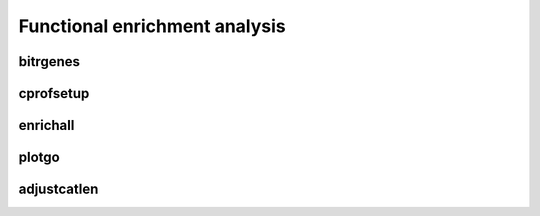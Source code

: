 .. _functional-enrichment:

Functional enrichment analysis
==============================

bitrgenes
---------

cprofsetup
----------

enrichall
---------

plotgo
------

adjustcatlen
------------

